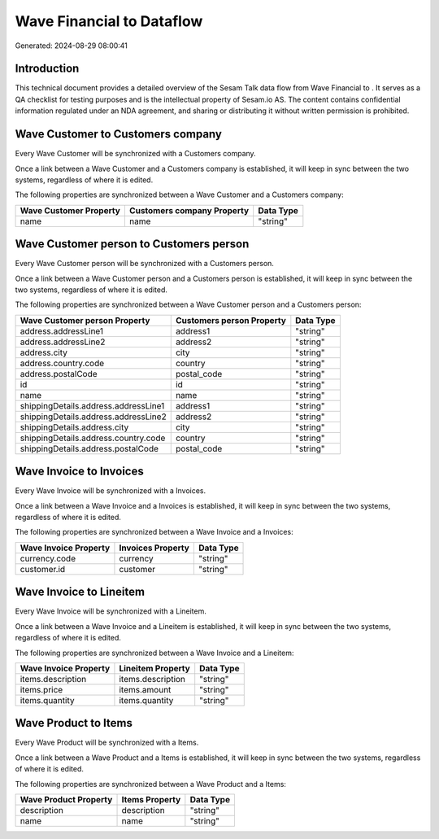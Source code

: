 ===========================
Wave Financial to  Dataflow
===========================

Generated: 2024-08-29 08:00:41

Introduction
------------

This technical document provides a detailed overview of the Sesam Talk data flow from Wave Financial to . It serves as a QA checklist for testing purposes and is the intellectual property of Sesam.io AS. The content contains confidential information regulated under an NDA agreement, and sharing or distributing it without written permission is prohibited.

Wave Customer to  Customers company
-----------------------------------
Every Wave Customer will be synchronized with a  Customers company.

Once a link between a Wave Customer and a  Customers company is established, it will keep in sync between the two systems, regardless of where it is edited.

The following properties are synchronized between a Wave Customer and a  Customers company:

.. list-table::
   :header-rows: 1

   * - Wave Customer Property
     -  Customers company Property
     -  Data Type
   * - name
     - name
     - "string"


Wave Customer person to  Customers person
-----------------------------------------
Every Wave Customer person will be synchronized with a  Customers person.

Once a link between a Wave Customer person and a  Customers person is established, it will keep in sync between the two systems, regardless of where it is edited.

The following properties are synchronized between a Wave Customer person and a  Customers person:

.. list-table::
   :header-rows: 1

   * - Wave Customer person Property
     -  Customers person Property
     -  Data Type
   * - address.addressLine1
     - address1
     - "string"
   * - address.addressLine2
     - address2
     - "string"
   * - address.city
     - city
     - "string"
   * - address.country.code
     - country
     - "string"
   * - address.postalCode
     - postal_code
     - "string"
   * - id
     - id
     - "string"
   * - name
     - name
     - "string"
   * - shippingDetails.address.addressLine1
     - address1
     - "string"
   * - shippingDetails.address.addressLine2
     - address2
     - "string"
   * - shippingDetails.address.city
     - city
     - "string"
   * - shippingDetails.address.country.code
     - country
     - "string"
   * - shippingDetails.address.postalCode
     - postal_code
     - "string"


Wave Invoice to  Invoices
-------------------------
Every Wave Invoice will be synchronized with a  Invoices.

Once a link between a Wave Invoice and a  Invoices is established, it will keep in sync between the two systems, regardless of where it is edited.

The following properties are synchronized between a Wave Invoice and a  Invoices:

.. list-table::
   :header-rows: 1

   * - Wave Invoice Property
     -  Invoices Property
     -  Data Type
   * - currency.code
     - currency
     - "string"
   * - customer.id
     - customer
     - "string"


Wave Invoice to  Lineitem
-------------------------
Every Wave Invoice will be synchronized with a  Lineitem.

Once a link between a Wave Invoice and a  Lineitem is established, it will keep in sync between the two systems, regardless of where it is edited.

The following properties are synchronized between a Wave Invoice and a  Lineitem:

.. list-table::
   :header-rows: 1

   * - Wave Invoice Property
     -  Lineitem Property
     -  Data Type
   * - items.description
     - items.description
     - "string"
   * - items.price
     - items.amount
     - "string"
   * - items.quantity
     - items.quantity
     - "string"


Wave Product to  Items
----------------------
Every Wave Product will be synchronized with a  Items.

Once a link between a Wave Product and a  Items is established, it will keep in sync between the two systems, regardless of where it is edited.

The following properties are synchronized between a Wave Product and a  Items:

.. list-table::
   :header-rows: 1

   * - Wave Product Property
     -  Items Property
     -  Data Type
   * - description
     - description
     - "string"
   * - name
     - name
     - "string"

